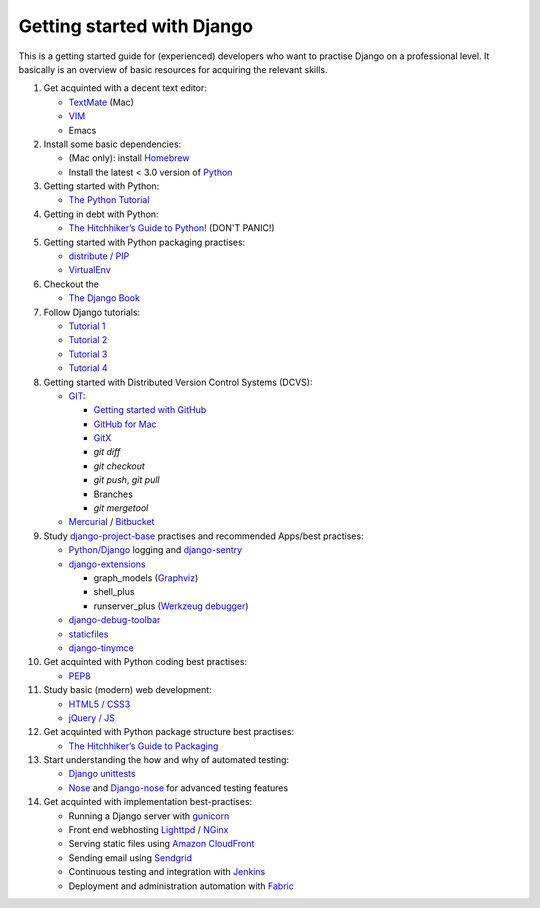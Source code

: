 Getting started with Django
===========================

This is a getting started guide for (experienced) developers who want to practise Django on a professional level. It basically is an overview of basic resources for acquiring the relevant skills.

#. Get acquinted with a decent text editor:

   * `TextMate <http://macromates.com/>`_ (Mac)
   * `VIM <http://tips.webdesign10.com/vim-tutorial>`_
   * Emacs

#. Install some basic dependencies:

   * (Mac only): install `Homebrew <http://mxcl.github.com/homebrew/>`_
   * Install the latest < 3.0 version of `Python <http://www.python.org/download/>`_

#. Getting started with Python:

   * `The Python Tutorial <http://docs.python.org/tutorial/>`_

#. Getting in debt with Python:

   * `The Hitchhiker’s Guide to Python! <http://docs.python-guide.org/en/latest/index.html>`_ (DON'T PANIC!)
  
#. Getting started with Python packaging practises:

   * `distribute / PIP <http://guide.python-distribute.org/installation.html>`_
   * `VirtualEnv <http://guide.python-distribute.org/virtualenv.html>`_

#. Checkout the

   * `The Django Book <http://www.djangobook.com/en/2.0/>`_

#. Follow Django tutorials:

   * `Tutorial 1 <https://docs.djangoproject.com/en/dev/intro/tutorial01/>`_
   * `Tutorial 2 <https://docs.djangoproject.com/en/dev/intro/tutorial02/>`_
   * `Tutorial 3 <https://docs.djangoproject.com/en/dev/intro/tutorial03/>`_
   * `Tutorial 4 <https://docs.djangoproject.com/en/dev/intro/tutorial04/>`_

#. Getting started with Distributed Version Control Systems (DCVS):

   * `GIT <http://git-scm.com/>`_:

     * `Getting started with GitHub <http://help.github.com/mac-set-up-git/>`_
     * `GitHub for Mac <http://mac.github.com/>`_
     * `GitX <https://github.com/brotherbard/gitx/zipball/v0.7.1>`_
     * `git diff`
     * `git checkout`
     * `git push`, `git pull`
     * Branches
     * `git mergetool`

   * `Mercurial <http://mercurial.selenic.com/>`_ / `Bitbucket <https://bitbucket.org/>`_

#. Study `django-project-base <https://github.com/dokterbob/django-project-base>`_ practises and recommended Apps/best practises:

   * `Python/Django <https://docs.djangoproject.com/en/dev/topics/logging/>`_ logging and `django-sentry <http://sentry.readthedocs.org/en/latest/index.html>`_
   * `django-extensions <http://packages.python.org/django-extensions/>`_

     * graph_models (`Graphviz <http://www.graphviz.org/>`_)
     * shell_plus
     * runserver_plus (`Werkzeug debugger <http://werkzeug.pocoo.org/docs/debug/>`_)

   * `django-debug-toolbar <http://pypi.python.org/pypi/django-debug-toolbar/>`_
   * `staticfiles <https://docs.djangoproject.com/en/dev/howto/static-files/>`_
   * `django-tinymce <http://pypi.python.org/pypi/django-tinymce>`_

#. Get acquinted with Python coding best practises:

   * `PEP8 <http://www.python.org/dev/peps/pep-0008/>`_

#. Study basic (modern) web development:

   * `HTML5 / CSS3 <http://diveintohtml5.info/>`_
   * `jQuery / JS <http://docs.jquery.com/Tutorials:Getting_Started_with_jQuery>`_

#. Get acquinted with Python package structure best practises:

   * `The Hitchhiker’s Guide to Packaging <http://guide.python-distribute.org/>`_

#. Start understanding the how and why of automated testing:

   * `Django unittests <https://docs.djangoproject.com/en/dev/topics/testing/>`_
   * `Nose <http://pypi.python.org/pypi/nose>`_ and `Django-nose <http://pypi.python.org/pypi/django-nose>`_ for advanced testing features

#. Get acquinted with implementation best-practises:

   * Running a Django server with `gunicorn <http://gunicorn.org/>`_
   * Front end webhosting `Lighttpd <http://www.lighttpd.net/>`_ / `NGinx <http://www.nginx.org/>`_
   * Serving static files using `Amazon CloudFront <http://aws.amazon.com/cloudfront/>`_

   * Sending email using `Sendgrid <http://sendgrid.com/>`_
   * Continuous testing and integration with `Jenkins <https://sites.google.com/site/kmmbvnr/home/django-jenkins-tutorial>`_
   * Deployment and administration automation with `Fabric <http://readthedocs.org/docs/fabric/en/latest/index.html>`_


